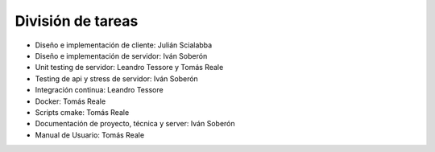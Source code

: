 División de tareas
==================

* Diseño e implementación de cliente: Julián Scialabba
* Diseño e implementación de servidor: Iván Soberón
* Unit testing de servidor: Leandro Tessore y Tomás Reale
* Testing de api y stress de servidor: Iván Soberón
* Integración continua: Leandro Tessore
* Docker: Tomás Reale
* Scripts cmake: Tomás Reale
* Documentación de proyecto, técnica y server: Iván Soberón
* Manual de Usuario: Tomás Reale
